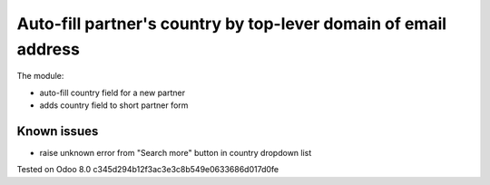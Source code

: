 Auto-fill partner's country by top-lever domain of email address
================================================================

The module:

* auto-fill country field for a new partner
* adds country field to short partner form

Known issues
------------

* raise unknown error from "Search more" button in country dropdown list

Tested on Odoo 8.0 c345d294b12f3ac3e3c8b549e0633686d017d0fe
